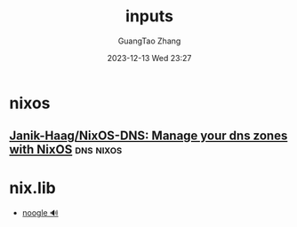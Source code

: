 #+TITLE: inputs
#+AUTHOR: GuangTao Zhang
#+EMAIL: gtrunsec@hardenedlinux.org
#+DATE: 2023-12-13 Wed 23:27





* nixos
** [[https://github.com/Janik-Haag/NixOS-DNS][Janik-Haag/NixOS-DNS: Manage your dns zones with NixOS]] :dns:nixos:


* nix.lib
  - [[https://noogle.dev/?selected=%22builtins.mapAttrs%22&term=%22map%22][noogle 🔊]]
